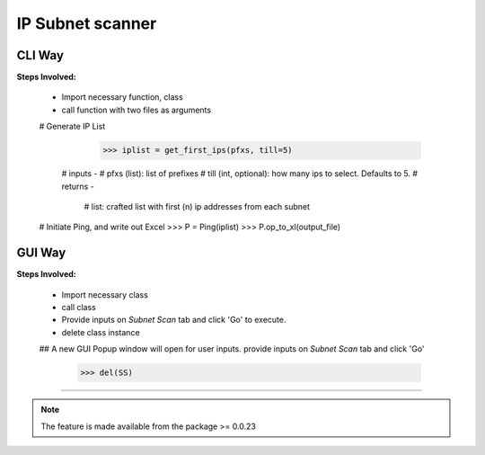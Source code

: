 
IP Subnet scanner
============================================


CLI Way
------------------

**Steps Involved:**

	* Import necessary function, class
	* call function with two files as arguments

	.. code-block:: python
		:emphasize-lines: 4,12,13

		>>> from nettoolkit import get_first_ips, Ping

        # Generate IP List
		>>> iplist = get_first_ips(pfxs, till=5)
            # inputs -
            # pfxs (list): list of prefixes
            # till (int, optional): how many ips to select. Defaults to 5.
            # returns -
    		# list: crafted list with first (n) ip addresses from each subnet

        # Initiate Ping, and write out Excel
        >>> P = Ping(iplist)
        >>> P.op_to_xl(output_file)



GUI Way
-------------------------------

**Steps Involved:**

	* Import necessary class
	* call class
	* Provide inputs on `Subnet Scan` tab  and click 'Go' to execute.
	* delete class instance

	.. code-block:: python
		:emphasize-lines: 2

		>>> from nettoolkit import SubnetScan
		>>> SS = SubnetScan()
        ## A new GUI Popup window will open for user inputs. provide inputs on `Subnet Scan` tab and click 'Go' 

		>>> del(SS)


-----


.. note::
		
	The feature is made available from the package >= 0.0.23

